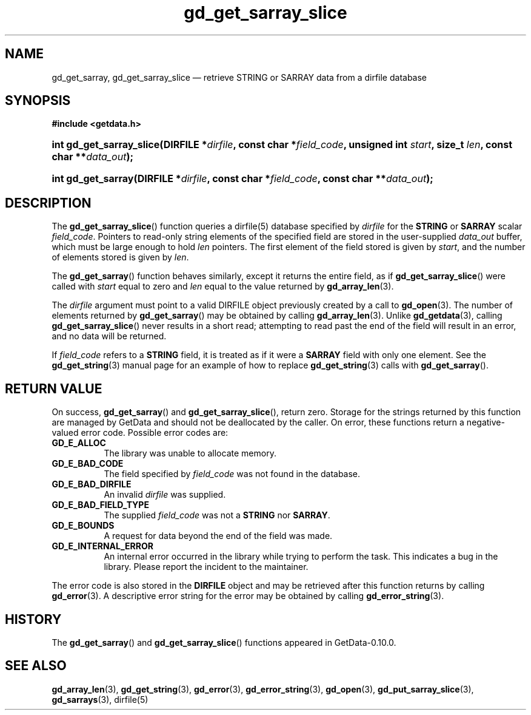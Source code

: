 .\" header.tmac.  GetData manual macros.
.\"
.\" Copyright (C) 2016 D. V. Wiebe
.\"
.\""""""""""""""""""""""""""""""""""""""""""""""""""""""""""""""""""""""""
.\"
.\" This file is part of the GetData project.
.\"
.\" Permission is granted to copy, distribute and/or modify this document
.\" under the terms of the GNU Free Documentation License, Version 1.2 or
.\" any later version published by the Free Software Foundation; with no
.\" Invariant Sections, with no Front-Cover Texts, and with no Back-Cover
.\" Texts.  A copy of the license is included in the `COPYING.DOC' file
.\" as part of this distribution.

.\" Format a function name with optional trailer: func_name()trailer
.de FN \" func_name [trailer]
.nh
.BR \\$1 ()\\$2
.hy
..

.\" Format a reference to section 3 of the manual: name(3)trailer
.de F3 \" func_name [trailer]
.nh
.BR \\$1 (3)\\$2
.hy
..

.\" Format the header of a list of definitons
.de DD \" name alt...
.ie "\\$2"" \{ \
.TP 8
.PD
.B \\$1 \}
.el \{ \
.PP
.B \\$1
.PD 0
.DD \\$2 \\$3 \}
..

.\" Start a code block: Note: groff defines an undocumented .SC for
.\" Bell Labs man legacy reasons.
.de SC
.fam C
.na
.nh
..

.\" End a code block
.de EC
.hy
.ad
.fam
..

.\" Format a structure pointer member: struct->member\fRtrailer
.de SPM \" struct member trailer
.nh
.ie "\\$3"" .IB \\$1 ->\: \\$2
.el .IB \\$1 ->\: \\$2\fR\\$3
.hy
..

.\" Format a function argument
.de ARG \" name trailer
.nh
.ie "\\$2"" .I \\$1
.el .IR \\$1 \\$2
.hy
..

.\" Hyphenation exceptions
.hw sarray carray lincom linterp
.\" gd_get_sarray_slice.3.  The gd_get_sarray_slice man page.
.\"
.\" Copyright (C) 2010-2013, 2016 D. V. Wiebe
.\"
.\""""""""""""""""""""""""""""""""""""""""""""""""""""""""""""""""""""""""
.\"
.\" This file is part of the GetData project.
.\"
.\" Permission is granted to copy, distribute and/or modify this document
.\" under the terms of the GNU Free Documentation License, Version 1.2 or
.\" any later version published by the Free Software Foundation; with no
.\" Invariant Sections, with no Front-Cover Texts, and with no Back-Cover
.\" Texts.  A copy of the license is included in the `COPYING.DOC' file
.\" as part of this distribution.
.\"
.TH gd_get_sarray_slice 3 "25 December 2016" "Version 0.10.0" "GETDATA"

.SH NAME
gd_get_sarray, gd_get_sarray_slice \(em retrieve STRING or SARRAY data from a
dirfile database

.SH SYNOPSIS
.SC
.B #include <getdata.h>
.HP
.BI "int gd_get_sarray_slice(DIRFILE *" dirfile ", const char *" field_code ,
.BI "unsigned int " start ", size_t " len ", const char **" data_out );
.HP
.BI "int gd_get_sarray(DIRFILE *" dirfile ", const char *" field_code ,
.BI "const char **" data_out );
.EC

.SH DESCRIPTION
The
.FN gd_get_sarray_slice
function queries a dirfile(5) database specified by
.ARG dirfile
for the
.B STRING
or
.B SARRAY
scalar
.ARG field_code .
Pointers to read-only string elements of the specified field are stored in the
user-supplied 
.ARG data_out
buffer, which must be large enough to hold
.ARG len
pointers.  The first element of the field stored is given by
.ARG start ,
and the number of elements stored is given by
.ARG len .

The
.FN gd_get_sarray
function behaves similarly, except it returns the entire field, as if
.FN gd_get_sarray_slice
were called with
.ARG start
equal to zero and
.ARG len
equal to the value returned by
.F3 gd_array_len .

The 
.ARG dirfile
argument must point to a valid DIRFILE object previously created by a call to
.F3 gd_open .
The number of elements returned by
.FN gd_get_sarray
may be obtained by calling
.F3 gd_array_len .
Unlike
.F3 gd_getdata ,
calling
.FN gd_get_sarray_slice
never results in a short read; attempting to read past the end of the
field will result in an error, and no data will be returned.

If
.ARG field_code
refers to a
.B STRING
field, it is treated as if it were a
.B SARRAY
field with only one element.  See the
.F3 gd_get_string
manual page for an example of how to replace
.F3 gd_get_string
calls with
.FN gd_get_sarray .

.SH RETURN VALUE
On success,
.FN gd_get_sarray
and
.FN gd_get_sarray_slice ,
return zero.  Storage for the strings returned by this function are managed
by GetData and should not be deallocated by the caller.  On error, these
functions return a negative-valued error code.  Possible error codes are:
.DD GD_E_ALLOC
The library was unable to allocate memory.
.DD GD_E_BAD_CODE
The field specified by
.ARG field_code
was not found in the database.
.DD GD_E_BAD_DIRFILE
An invalid
.ARG dirfile
was supplied.
.DD GD_E_BAD_FIELD_TYPE
The supplied
.ARG field_code
was not a
.BR STRING
nor
.BR SARRAY .
.DD GD_E_BOUNDS
A request for data beyond the end of the field was made.
.DD GD_E_INTERNAL_ERROR
An internal error occurred in the library while trying to perform the task.
This indicates a bug in the library.  Please report the incident to the
maintainer.
.PP
The error code is also stored in the
.B DIRFILE
object and may be retrieved after this function returns by calling
.F3 gd_error .
A descriptive error string for the error may be obtained by calling
.F3 gd_error_string .

.SH HISTORY
The
.FN gd_get_sarray
and
.FN gd_get_sarray_slice
functions appeared in GetData-0.10.0.

.SH SEE ALSO
.F3 gd_array_len ,
.F3 gd_get_string ,
.F3 gd_error ,
.F3 gd_error_string ,
.F3 gd_open ,
.F3 gd_put_sarray_slice ,
.F3 gd_sarrays ,
dirfile(5)
